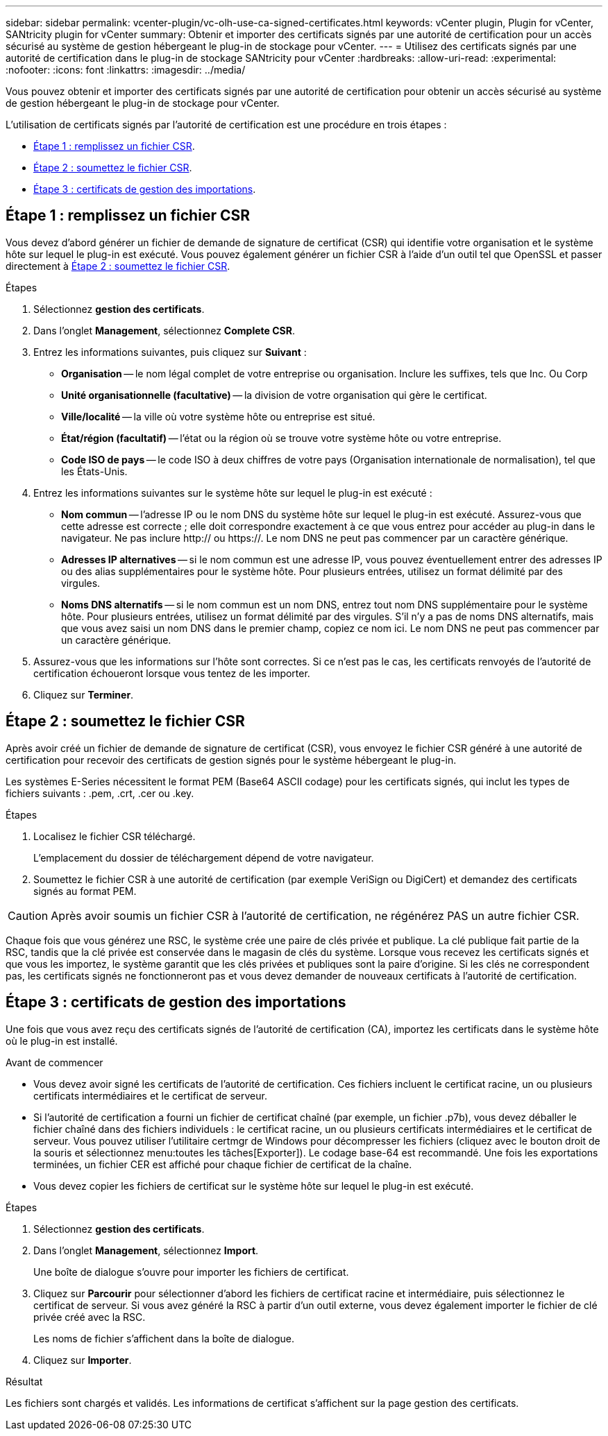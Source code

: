 ---
sidebar: sidebar 
permalink: vcenter-plugin/vc-olh-use-ca-signed-certificates.html 
keywords: vCenter plugin, Plugin for vCenter, SANtricity plugin for vCenter 
summary: Obtenir et importer des certificats signés par une autorité de certification pour un accès sécurisé au système de gestion hébergeant le plug-in de stockage pour vCenter. 
---
= Utilisez des certificats signés par une autorité de certification dans le plug-in de stockage SANtricity pour vCenter
:hardbreaks:
:allow-uri-read: 
:experimental: 
:nofooter: 
:icons: font
:linkattrs: 
:imagesdir: ../media/


[role="lead"]
Vous pouvez obtenir et importer des certificats signés par une autorité de certification pour obtenir un accès sécurisé au système de gestion hébergeant le plug-in de stockage pour vCenter.

L'utilisation de certificats signés par l'autorité de certification est une procédure en trois étapes :

* <<Étape 1 : remplissez un fichier CSR>>.
* <<Étape 2 : soumettez le fichier CSR>>.
* <<Étape 3 : certificats de gestion des importations>>.




== Étape 1 : remplissez un fichier CSR

Vous devez d'abord générer un fichier de demande de signature de certificat (CSR) qui identifie votre organisation et le système hôte sur lequel le plug-in est exécuté. Vous pouvez également générer un fichier CSR à l'aide d'un outil tel que OpenSSL et passer directement à <<Étape 2 : soumettez le fichier CSR>>.

.Étapes
. Sélectionnez *gestion des certificats*.
. Dans l'onglet *Management*, sélectionnez *Complete CSR*.
. Entrez les informations suivantes, puis cliquez sur *Suivant* :
+
** *Organisation* -- le nom légal complet de votre entreprise ou organisation. Inclure les suffixes, tels que Inc. Ou Corp
** *Unité organisationnelle (facultative)* -- la division de votre organisation qui gère le certificat.
** *Ville/localité* -- la ville où votre système hôte ou entreprise est situé.
** *État/région (facultatif)* -- l'état ou la région où se trouve votre système hôte ou votre entreprise.
** *Code ISO de pays* -- le code ISO à deux chiffres de votre pays (Organisation internationale de normalisation), tel que les États-Unis.


. Entrez les informations suivantes sur le système hôte sur lequel le plug-in est exécuté :
+
** *Nom commun* -- l'adresse IP ou le nom DNS du système hôte sur lequel le plug-in est exécuté. Assurez-vous que cette adresse est correcte ; elle doit correspondre exactement à ce que vous entrez pour accéder au plug-in dans le navigateur. Ne pas inclure http:// ou https://. Le nom DNS ne peut pas commencer par un caractère générique.
** *Adresses IP alternatives* -- si le nom commun est une adresse IP, vous pouvez éventuellement entrer des adresses IP ou des alias supplémentaires pour le système hôte. Pour plusieurs entrées, utilisez un format délimité par des virgules.
** *Noms DNS alternatifs* -- si le nom commun est un nom DNS, entrez tout nom DNS supplémentaire pour le système hôte. Pour plusieurs entrées, utilisez un format délimité par des virgules. S'il n'y a pas de noms DNS alternatifs, mais que vous avez saisi un nom DNS dans le premier champ, copiez ce nom ici. Le nom DNS ne peut pas commencer par un caractère générique.


. Assurez-vous que les informations sur l'hôte sont correctes. Si ce n'est pas le cas, les certificats renvoyés de l'autorité de certification échoueront lorsque vous tentez de les importer.
. Cliquez sur *Terminer*.




== Étape 2 : soumettez le fichier CSR

Après avoir créé un fichier de demande de signature de certificat (CSR), vous envoyez le fichier CSR généré à une autorité de certification pour recevoir des certificats de gestion signés pour le système hébergeant le plug-in.

Les systèmes E-Series nécessitent le format PEM (Base64 ASCII codage) pour les certificats signés, qui inclut les types de fichiers suivants : .pem, .crt, .cer ou .key.

.Étapes
. Localisez le fichier CSR téléchargé.
+
L'emplacement du dossier de téléchargement dépend de votre navigateur.

. Soumettez le fichier CSR à une autorité de certification (par exemple VeriSign ou DigiCert) et demandez des certificats signés au format PEM.



CAUTION: Après avoir soumis un fichier CSR à l'autorité de certification, ne régénérez PAS un autre fichier CSR.

Chaque fois que vous générez une RSC, le système crée une paire de clés privée et publique. La clé publique fait partie de la RSC, tandis que la clé privée est conservée dans le magasin de clés du système. Lorsque vous recevez les certificats signés et que vous les importez, le système garantit que les clés privées et publiques sont la paire d'origine. Si les clés ne correspondent pas, les certificats signés ne fonctionneront pas et vous devez demander de nouveaux certificats à l'autorité de certification.



== Étape 3 : certificats de gestion des importations

Une fois que vous avez reçu des certificats signés de l'autorité de certification (CA), importez les certificats dans le système hôte où le plug-in est installé.

.Avant de commencer
* Vous devez avoir signé les certificats de l'autorité de certification. Ces fichiers incluent le certificat racine, un ou plusieurs certificats intermédiaires et le certificat de serveur.
* Si l'autorité de certification a fourni un fichier de certificat chaîné (par exemple, un fichier .p7b), vous devez déballer le fichier chaîné dans des fichiers individuels : le certificat racine, un ou plusieurs certificats intermédiaires et le certificat de serveur. Vous pouvez utiliser l'utilitaire certmgr de Windows pour décompresser les fichiers (cliquez avec le bouton droit de la souris et sélectionnez menu:toutes les tâches[Exporter]). Le codage base-64 est recommandé. Une fois les exportations terminées, un fichier CER est affiché pour chaque fichier de certificat de la chaîne.
* Vous devez copier les fichiers de certificat sur le système hôte sur lequel le plug-in est exécuté.


.Étapes
. Sélectionnez *gestion des certificats*.
. Dans l'onglet *Management*, sélectionnez *Import*.
+
Une boîte de dialogue s'ouvre pour importer les fichiers de certificat.

. Cliquez sur *Parcourir* pour sélectionner d'abord les fichiers de certificat racine et intermédiaire, puis sélectionnez le certificat de serveur. Si vous avez généré la RSC à partir d'un outil externe, vous devez également importer le fichier de clé privée créé avec la RSC.
+
Les noms de fichier s'affichent dans la boîte de dialogue.

. Cliquez sur *Importer*.


.Résultat
Les fichiers sont chargés et validés. Les informations de certificat s'affichent sur la page gestion des certificats.
